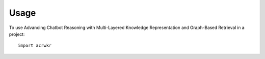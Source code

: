 =====
Usage
=====

To use Advancing Chatbot Reasoning with Multi-Layered Knowledge Representation and Graph-Based Retrieval in a project::

    import acrwkr

